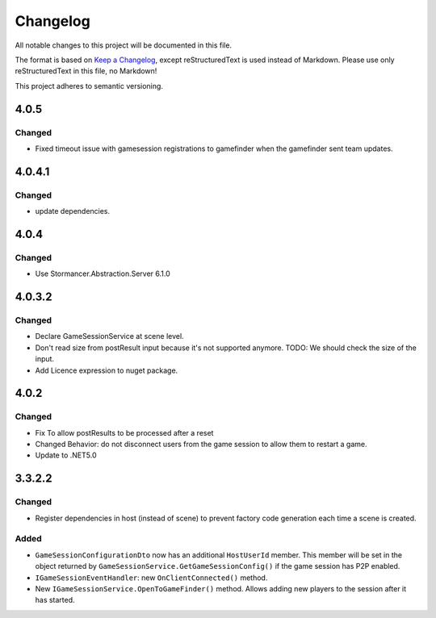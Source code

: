 =========
Changelog
=========

All notable changes to this project will be documented in this file.

The format is based on `Keep a Changelog <https://keepachangelog.com/en/1.0.0/>`_, except reStructuredText is used instead of Markdown.
Please use only reStructuredText in this file, no Markdown!

This project adheres to semantic versioning.

4.0.5
-----
Changed
*******
- Fixed timeout issue with gamesession registrations to gamefinder when the gamefinder sent team updates.

4.0.4.1
-------
Changed
*******
- update dependencies.

4.0.4
-----
Changed
*******
- Use Stormancer.Abstraction.Server 6.1.0

4.0.3.2
-------
Changed
*******
- Declare GameSessionService at scene level.
- Don't read size from postResult input because it's not supported anymore. TODO: We should check the size of the input.
- Add Licence expression to nuget package.

4.0.2
-----
Changed
*******
- Fix To allow postResults to be processed after a reset
- Changed Behavior: do not disconnect users from the game session to allow them to restart a game.
- Update to .NET5.0

3.3.2.2
--------
Changed
*******
- Register dependencies in host (instead of scene) to prevent factory code generation each time a scene is created.

Added
*****
- ``GameSessionConfigurationDto`` now has an additional ``HostUserId`` member. This member will be set in the object returned by ``GameSessionService.GetGameSessionConfig()`` if the game session has P2P enabled.
- ``IGameSessionEventHandler``: new ``OnClientConnected()`` method.
- New ``IGameSessionService.OpenToGameFinder()`` method. Allows adding new players to the session after it has started.
